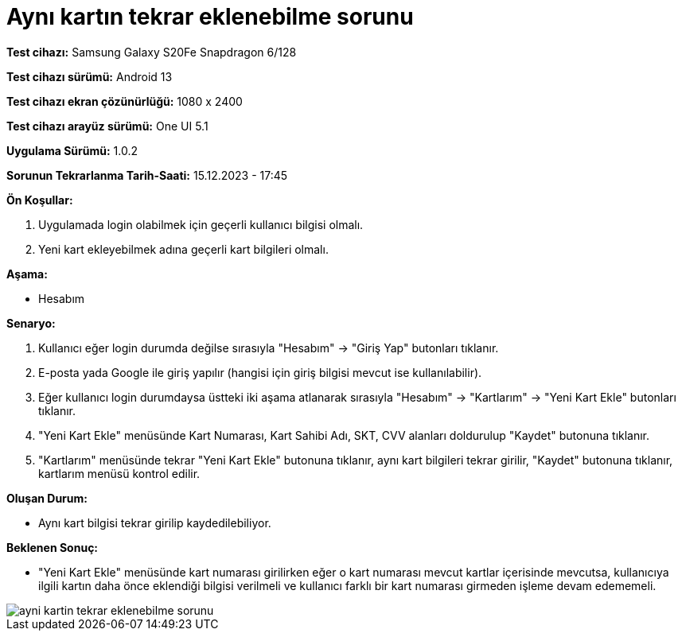 :imagesdir: images

=  Aynı kartın tekrar eklenebilme sorunu

*Test cihazı:* Samsung Galaxy S20Fe Snapdragon 6/128

*Test cihazı sürümü:* Android 13

*Test cihazı ekran çözünürlüğü:* 1080 x 2400

*Test cihazı arayüz sürümü:* One UI 5.1

*Uygulama Sürümü:* 1.0.2

*Sorunun Tekrarlanma Tarih-Saati:* 15.12.2023 - 17:45

**Ön Koşullar:**

. Uygulamada login olabilmek için geçerli kullanıcı bilgisi olmalı. 
. Yeni kart ekleyebilmek adına geçerli kart bilgileri olmalı. 

**Aşama:**

- Hesabım

**Senaryo:**

. Kullanıcı eğer login durumda değilse sırasıyla "Hesabım" -> "Giriş Yap" butonları tıklanır.
. E-posta yada Google ile giriş yapılır (hangisi için giriş bilgisi mevcut ise kullanılabilir).
. Eğer kullanıcı login durumdaysa üstteki iki aşama atlanarak sırasıyla "Hesabım" -> "Kartlarım" -> "Yeni Kart Ekle" butonları tıklanır.
. "Yeni Kart Ekle" menüsünde Kart Numarası, Kart Sahibi Adı, SKT, CVV alanları doldurulup "Kaydet" butonuna tıklanır.
. "Kartlarım" menüsünde tekrar "Yeni Kart Ekle" butonuna tıklanır, aynı kart bilgileri tekrar girilir, "Kaydet" butonuna tıklanır, kartlarım menüsü kontrol edilir.

**Oluşan Durum:**

- Aynı kart bilgisi tekrar girilip kaydedilebiliyor.

**Beklenen Sonuç:**

- "Yeni Kart Ekle" menüsünde kart numarası girilirken eğer o kart numarası mevcut kartlar içerisinde mevcutsa, kullanıcıya ilgili kartın daha önce eklendiği bilgisi verilmeli ve kullanıcı farklı bir kart numarası girmeden işleme devam edememeli.

image::ayni-kartin-tekrar-eklenebilme-sorunu.jpeg[]
